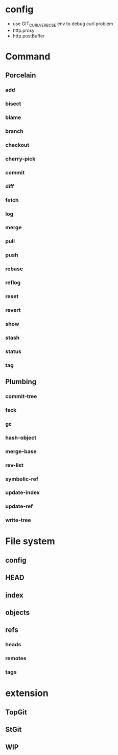 * config
- use GIT_CURL_VERBOSE env to debug curl problem
- http.proxy
- http.postBuffer

* Command
** Porcelain
*** add
*** bisect
*** blame
*** branch
*** checkout
*** cherry-pick
*** commit
*** diff
*** fetch
*** log
*** merge
*** pull
*** push
*** rebase
*** reflog
*** reset
*** revert
*** show
*** stash
*** status
*** tag
** Plumbing
*** commit-tree
*** fsck
*** gc
*** hash-object
*** merge-base
*** rev-list
*** symbolic-ref
*** update-index
*** update-ref
*** write-tree
* File system
** config
** HEAD
** index
** objects
** refs
*** heads
*** remotes
*** tags
* extension
** TopGit
** StGit
** WIP
